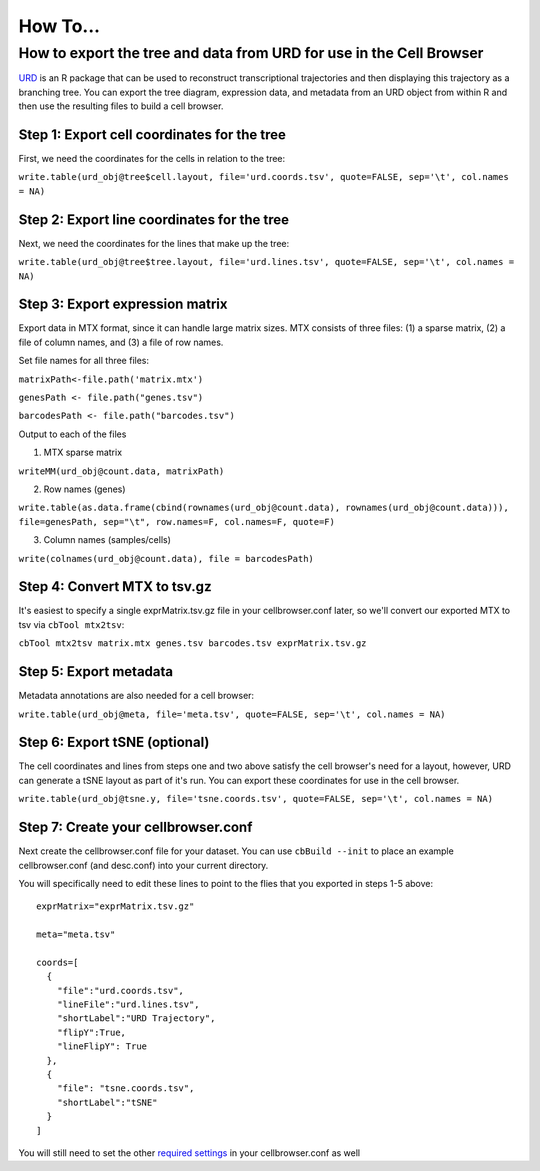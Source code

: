 How To...
____

How to export the tree and data from URD for use in the Cell Browser
^^^^

`URD <https://github.com/farrellja/URD>`_ is an R package that can be used to reconstruct transcriptional
trajectories and then displaying this trajectory as a branching tree. You can export the tree diagram, 
expression data, and metadata from an URD object from within R and then use the resulting files to 
build a cell browser. 

Step 1: Export cell coordinates for the tree
""""

First, we need the coordinates for the cells in relation to the tree:

``write.table(urd_obj@tree$cell.layout, file='urd.coords.tsv', quote=FALSE, sep='\t', col.names = NA)``

Step 2: Export line coordinates for the tree
""""

Next, we need the coordinates for the lines that make up the tree:

``write.table(urd_obj@tree$tree.layout, file='urd.lines.tsv', quote=FALSE, sep='\t', col.names = NA)``

Step 3: Export expression matrix
""""

Export data in MTX format, since it can handle large matrix sizes. MTX consists of three files: 
(1) a sparse matrix, (2) a file of column names, and (3) a file of row names.

Set file names for all three files:

``matrixPath<-file.path('matrix.mtx')``

``genesPath <- file.path("genes.tsv")``

``barcodesPath <- file.path("barcodes.tsv")``

Output to each of the files

(1) MTX sparse matrix

``writeMM(urd_obj@count.data, matrixPath)``

(2) Row names (genes)

``write.table(as.data.frame(cbind(rownames(urd_obj@count.data), 
rownames(urd_obj@count.data))), file=genesPath, sep="\t", 
row.names=F, col.names=F, quote=F)``

(3) Column names (samples/cells)

``write(colnames(urd_obj@count.data), file = barcodesPath)``

Step 4: Convert MTX to tsv.gz
""""

It's easiest to specify a single exprMatrix.tsv.gz file in your cellbrowser.conf later,
so we'll convert our exported MTX to tsv via ``cbTool mtx2tsv``:

``cbTool mtx2tsv matrix.mtx genes.tsv barcodes.tsv exprMatrix.tsv.gz``

Step 5: Export metadata
""""

Metadata annotations are also needed for a cell browser:

``write.table(urd_obj@meta, file='meta.tsv', 
quote=FALSE, sep='\t', col.names = NA)``

Step 6: Export tSNE (optional)
""""

The cell coordinates and lines from steps one and two above satisfy the cell browser's need for a layout, however, 
URD can generate a tSNE layout as part of it's run. You can export these coordinates
for use in the cell browser.

``write.table(urd_obj@tsne.y, file='tsne.coords.tsv', quote=FALSE, sep='\t', col.names = NA)``

Step 7: Create your cellbrowser.conf
""""

Next create the cellbrowser.conf file for your dataset. You can use ``cbBuild --init`` to
place an example cellbrowser.conf (and desc.conf) into your current directory.

You will specifically need to edit these lines to point to the flies that you exported in steps 1-5 above:

::


  exprMatrix="exprMatrix.tsv.gz"

  meta="meta.tsv"

  coords=[
    {
      "file":"urd.coords.tsv",
      "lineFile":"urd.lines.tsv",
      "shortLabel":"URD Trajectory",
      "flipY":True,
      "lineFlipY": True
    },
    {
      "file": "tsne.coords.tsv",
      "shortLabel":"tSNE"
    }
  ]
  
You will still need to set the other `required settings <https://github.com/maximilianh/cellBrowser/blob/master/src/cbPyLib/cellbrowser/sampleConfig/cellbrowser.conf#L1>`_ in your cellbrowser.conf as well
